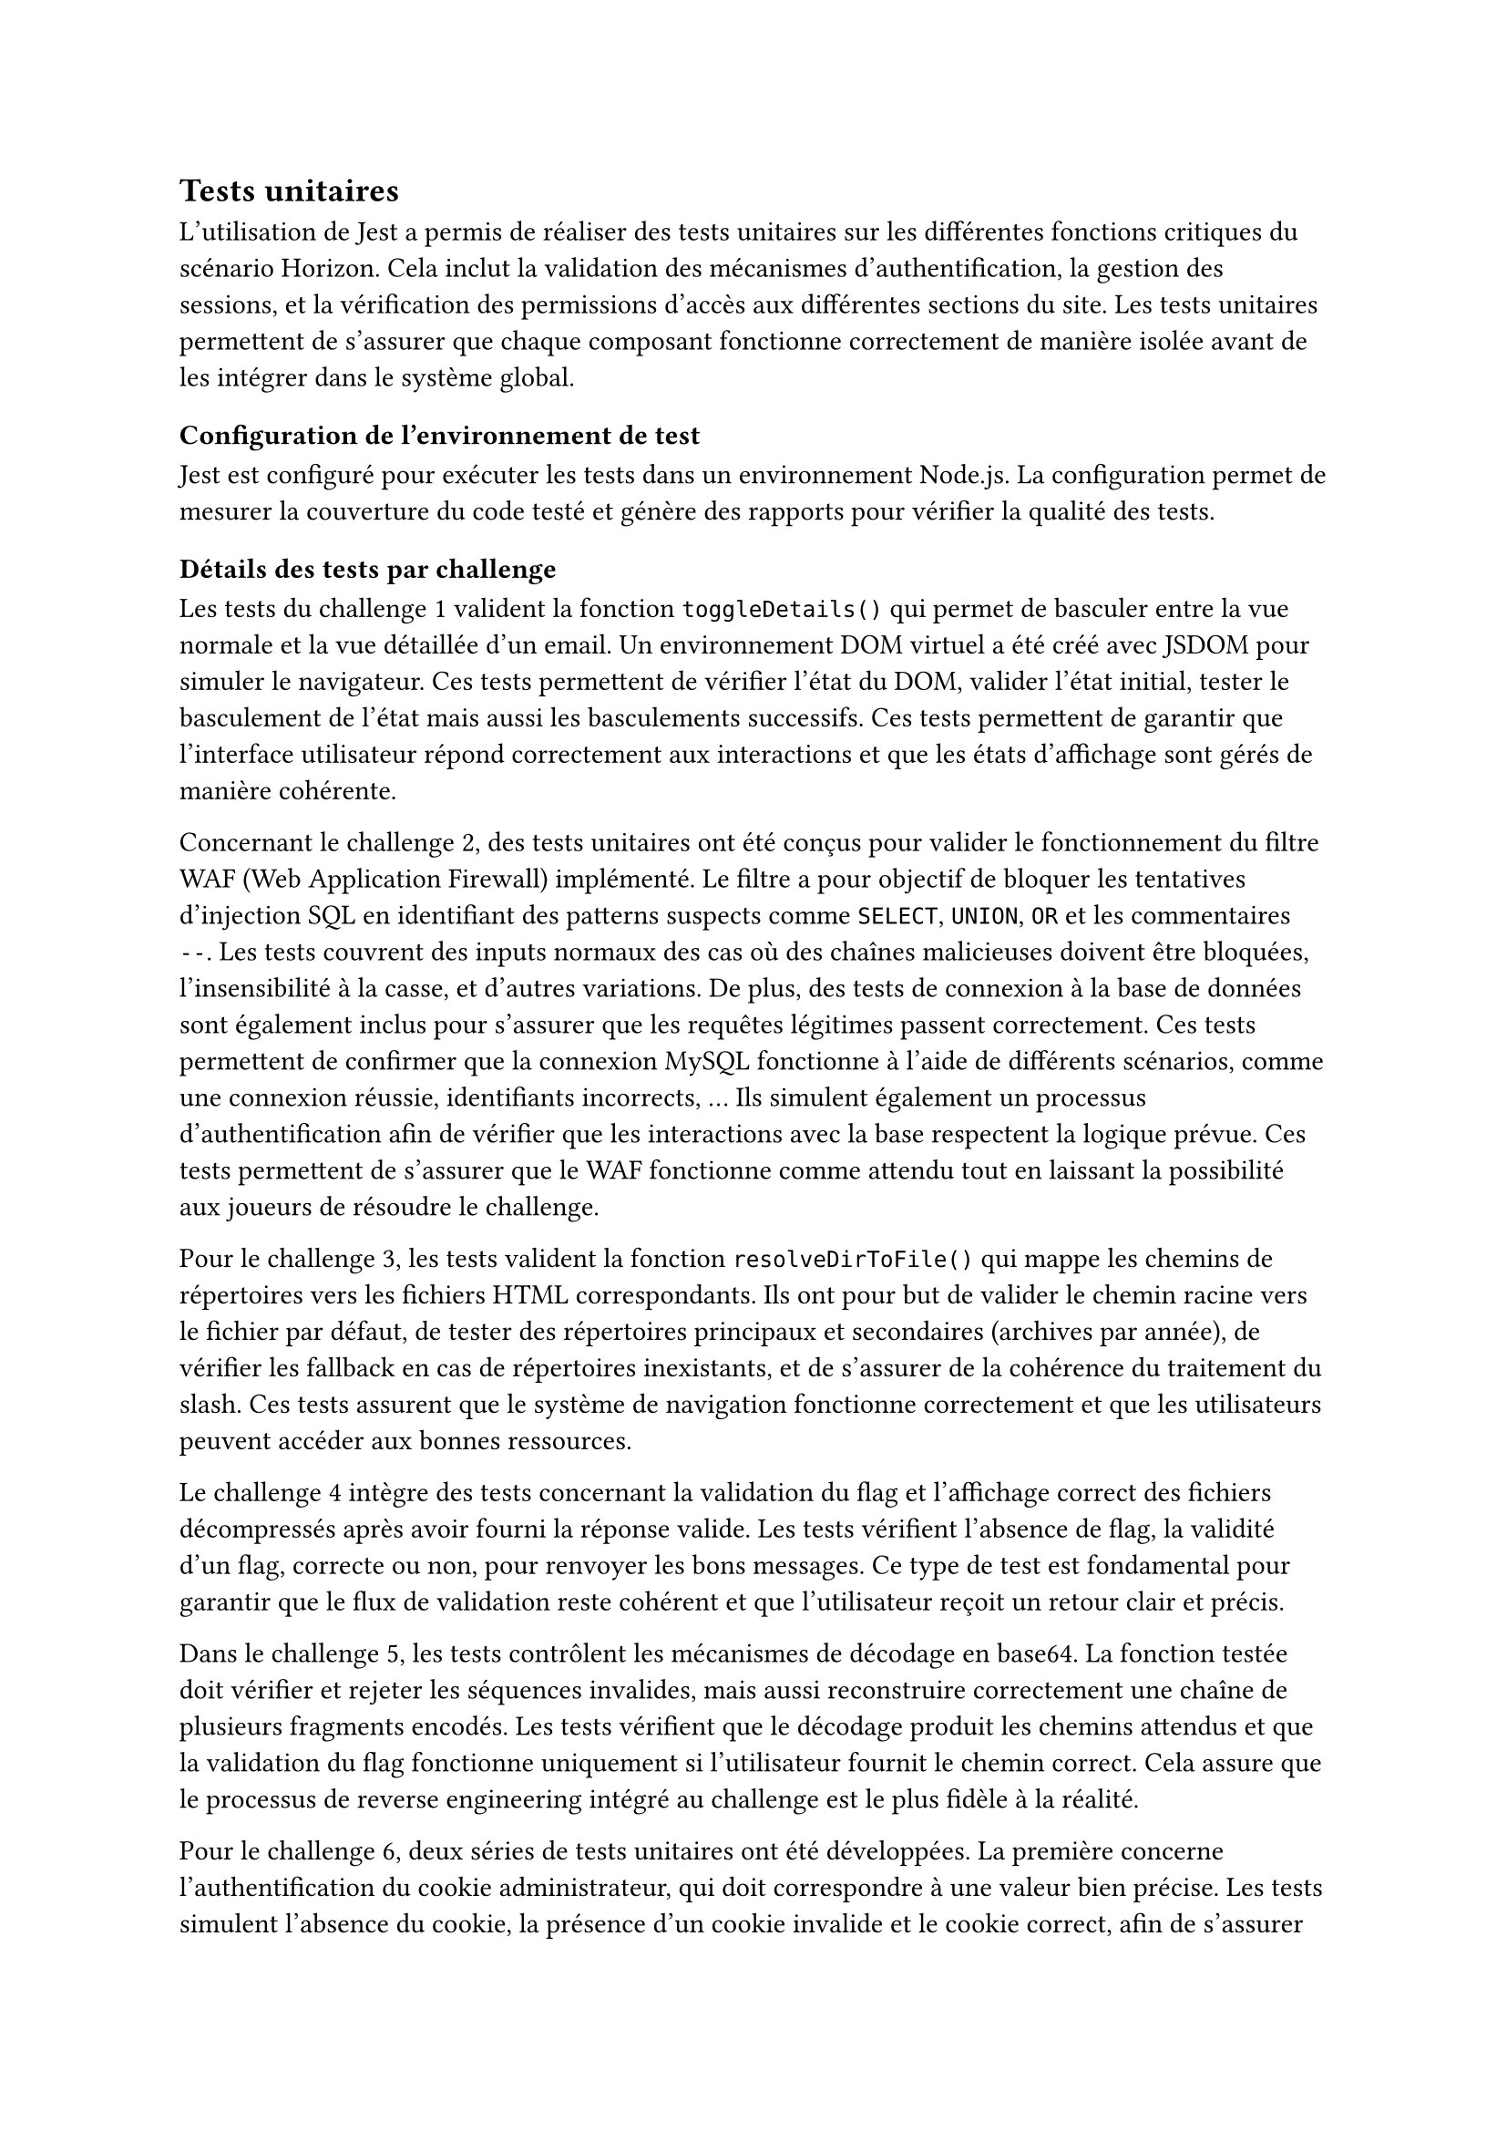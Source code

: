 == Tests unitaires <tests-unitaires>

L'utilisation de Jest a permis de réaliser des tests unitaires sur les différentes fonctions critiques du scénario Horizon. Cela inclut la validation des mécanismes d'authentification, la gestion des sessions, et la vérification des permissions d'accès aux différentes sections du site. Les tests unitaires permettent de s'assurer que chaque composant fonctionne correctement de manière isolée avant de les intégrer dans le système global.

=== Configuration de l'environnement de test
Jest est configuré pour exécuter les tests dans un environnement Node.js. La configuration permet de mesurer la couverture du code testé et génère des rapports pour vérifier la qualité des tests.

=== Détails des tests par challenge
Les tests du challenge 1 valident la fonction `toggleDetails()` qui permet de basculer entre la vue normale et la vue détaillée d'un email. Un environnement DOM virtuel a été créé avec JSDOM pour simuler le navigateur. Ces tests permettent de vérifier l'état du DOM, valider l'état initial, tester le basculement de l'état mais aussi les basculements successifs. Ces tests permettent de garantir que l'interface utilisateur répond correctement aux interactions et que les états d'affichage sont gérés de manière cohérente.

Concernant le challenge 2, des tests unitaires ont été conçus pour valider le fonctionnement du filtre WAF (Web Application Firewall) implémenté. Le filtre a pour objectif de bloquer les tentatives d’injection SQL en identifiant des patterns suspects comme `SELECT`, `UNION`, `OR` et les commentaires `--`. Les tests couvrent des inputs normaux des cas où des chaînes malicieuses doivent être bloquées, l'insensibilité à la casse, et d'autres variations. De plus, des tests de connexion à la base de données sont également inclus pour s'assurer que les requêtes légitimes passent correctement. Ces tests permettent de confirmer que la connexion MySQL fonctionne à l'aide de différents scénarios, comme une connexion réussie, identifiants incorrects, ... Ils simulent également un processus d’authentification afin de vérifier que les interactions avec la base respectent la logique prévue. Ces tests permettent de s'assurer que le WAF fonctionne comme attendu tout en laissant la possibilité aux joueurs de résoudre le challenge.

Pour le challenge 3, les tests valident la fonction `resolveDirToFile()` qui mappe les chemins de répertoires vers les fichiers HTML correspondants. Ils ont pour but de valider le chemin racine vers le fichier par défaut, de tester des répertoires principaux et secondaires (archives par année), de vérifier les fallback en cas de répertoires inexistants, et de s'assurer de la cohérence du traitement du slash. Ces tests assurent que le système de navigation fonctionne correctement et que les utilisateurs peuvent accéder aux bonnes ressources.

Le challenge 4 intègre des tests concernant la validation du flag et l’affichage correct des fichiers décompressés après avoir fourni la réponse valide. Les tests vérifient l’absence de flag, la validité d’un flag, correcte ou non, pour renvoyer les bons messages. Ce type de test est fondamental pour garantir que le flux de validation reste cohérent et que l’utilisateur reçoit un retour clair et précis.

Dans le challenge 5, les tests contrôlent les mécanismes de décodage en base64. La fonction testée doit vérifier et rejeter les séquences invalides, mais aussi reconstruire correctement une chaîne de plusieurs fragments encodés. Les tests vérifient que le décodage produit les chemins attendus et que la validation du flag fonctionne uniquement si l’utilisateur fournit le chemin correct. Cela assure que le processus de reverse engineering intégré au challenge est le plus fidèle à la réalité.

Pour le challenge 6, deux séries de tests unitaires ont été développées. La première concerne l'authentification du cookie administrateur, qui doit correspondre à une valeur bien précise. Les tests simulent l’absence du cookie, la présence d’un cookie invalide et le cookie correct, afin de s’assurer que le comportement voulu est obtenu. La deuxième série vérifie la suppression de fichiers, où l’action ne peut être faite que si le cookie est valide et que le flag est correctement transmis. Ces tests garantissent que l’escalade de privilèges via XSS est bien représentée et que la mécanique backend réagit correctement.

Enfin, les tests du challenge 7 vérifient le mécanisme de génération de code de blocage d’adresses IP. Les tests s'assurent que le format des adresses est correct et que le code de confirmation produit est bien ce qui est attendu. La validation du flag est également testée pour s’assurer qu’un code généré correspond bien à l’IP suspecte identifiée. Cela permet de s’assurer que le challenge reste cohérent et que les joueurs peuvent interagir avec le système de manière réaliste.

//TODO A REVOIR
Pour terminer, des tests de la base de données MongoDB valident l'initialisation sécurisée des flags de challenges. Ils vérifient que la création des flags est correcte à partir des variables d'environnement pour les différentes années, la validation du hachage des valeurs des flags, la connexion à la base de données, la gestion des entrées et en cas de duplications de flags.
